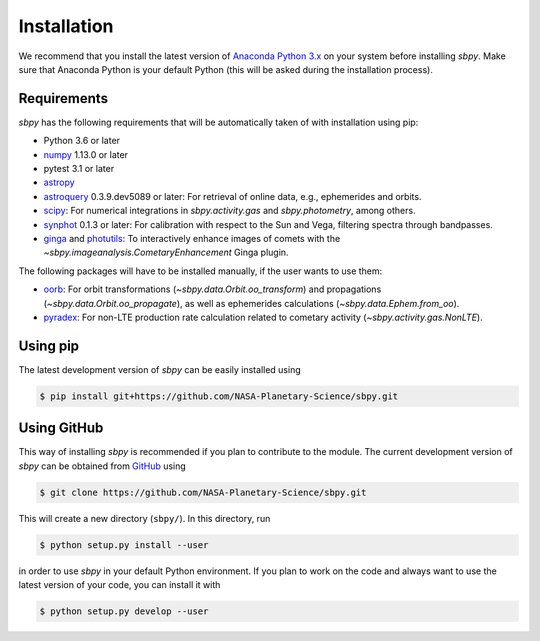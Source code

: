 
Installation
------------

We recommend that you install the latest version of
`Anaconda Python 3.x <https://www.anaconda.com/download/>`__ on your
system before installing `sbpy`. Make sure that Anaconda Python is
your default Python (this will be asked during the installation process).

Requirements
^^^^^^^^^^^^

`sbpy` has the following requirements that will be automatically taken
of with installation using pip:

* Python 3.6 or later
* `numpy <https://www.numpy.org/>`__ 1.13.0 or later
* pytest 3.1 or later
* `astropy <https://www.astropy.org/>`__
* `astroquery <https://astroquery.readthedocs.io/en/latest/>`__ 0.3.9.dev5089 or later: For retrieval of online data, e.g., ephemerides and orbits.
* `scipy <https://scipy.org/>`__: For numerical integrations in `sbpy.activity.gas` and `sbpy.photometry`, among others.
* `synphot <https://github.com/spacetelescope/synphot_refactor>`__ 0.1.3 or later: For calibration with respect to the Sun and Vega, filtering spectra through bandpasses.
* `ginga <https://ejeschke.github.io/ginga/>`__ and `photutils <https://photutils.readthedocs.io/en/stable/>`__: To interactively enhance images of comets with the `~sbpy.imageanalysis.CometaryEnhancement` Ginga plugin.

The following packages will have to be installed manually, if the user
wants to use them:

* `oorb <https://github.com/oorb/oorb/tree/master/python>`__: For
  orbit transformations (`~sbpy.data.Orbit.oo_transform`) and
  propagations (`~sbpy.data.Orbit.oo_propagate`), as well as
  ephemerides calculations (`~sbpy.data.Ephem.from_oo`).
* `pyradex <https://github.com/keflavich/pyradex>`__: For non-LTE
  production rate calculation related to cometary activity
  (`~sbpy.activity.gas.NonLTE`).
  

Using pip
^^^^^^^^^

The latest development version of `sbpy` can be easily installed using

.. code-block:: bash

    $ pip install git+https://github.com/NASA-Planetary-Science/sbpy.git


Using GitHub
^^^^^^^^^^^^

This way of installing `sbpy` is recommended if you plan to contribute
to the module. The current development version of `sbpy` can be
obtained from `GitHub <https://github.com/NASA-Planetary-Science/sbpy>`__ using

.. code-block:: bash

    $ git clone https://github.com/NASA-Planetary-Science/sbpy.git

This will create a new directory (``sbpy/``). In this directory, run

.. code-block:: bash

    $ python setup.py install --user

in order to use `sbpy` in your default Python environment. If you plan to work on the code and always want to use the latest version of your code, you can install it with


.. code-block:: bash

    $ python setup.py develop --user

